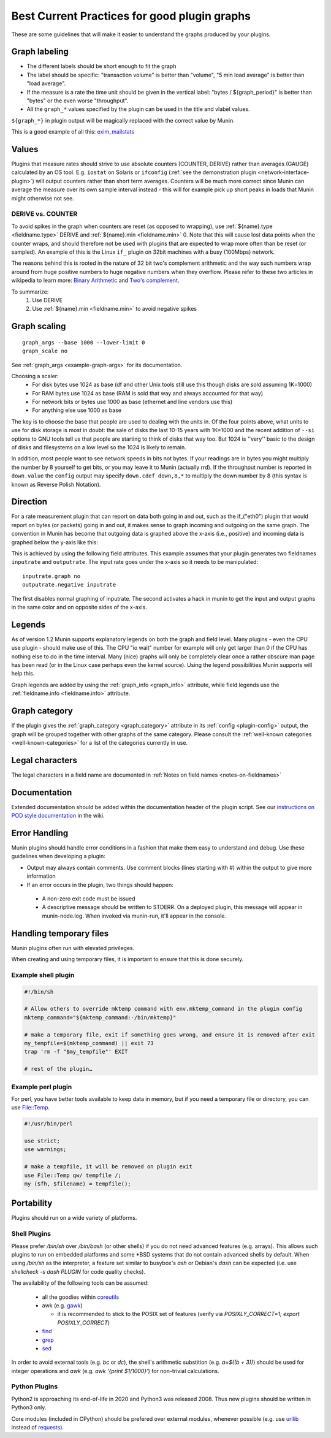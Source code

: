 .. _plugin-bcp:

==============================================
 Best Current Practices for good plugin graphs
==============================================

.. index::
   pair: contributing; plugin; best current practices

These are some guidelines that will make it easier to understand the graphs produced by your plugins.

Graph labeling
==============

* The different labels should be short enough to fit the graph
* The label should be specific: "transaction volume" is better than "volume", "5 min load average" is better than "load average".
* If the measure is a rate the time unit should be given in the vertical label: "bytes / ${graph_period}" is better than "bytes" or the even worse "throughput".
* All the ``graph_*`` values specified by the plugin can be used in the title and vlabel values.

``${graph_*}`` in plugin output will be magically replaced with the correct value by Munin.

This is a good example of all this: `exim_mailstats <http://munin.ping.uio.no/ping.uio.no/pike.ping.uio.no/exim_mailstats.html>`_

Values
======

Plugins that measure rates should strive to use absolute counters (COUNTER, DERIVE) rather than averages (GAUGE) calculated by an OS tool. E.g. ``iostat`` on Solaris or ``ifconfig`` (:ref:`see the demonstration plugin <network-interface-plugin>`) will output counters rather than short term averages. Counters will be much more correct since Munin can average the measure over its own sample interval instead
- this will for example pick up short peaks in loads that Munin might otherwise not see.

DERIVE vs. COUNTER
------------------

To avoid spikes in the graph when counters are reset (as opposed to wrapping), use :ref:`${name}.type <fieldname.type>` DERIVE and :ref:`${name}.min <fieldname.min>` 0. Note that this will cause lost data points when the counter wraps, and should therefore not be used with plugins that are expected to wrap more often than be reset (or sampled). An example of this is the Linux ``if_`` plugin on 32bit machines with a busy (100Mbps) network.

The reasons behind this is rooted in the nature of 32 bit two's complement arithmetic and the way such numbers wrap around from huge positive numbers to huge negative numbers when they overflow.  Please refer to these two articles in wikipedia to learn more: `Binary Arithmetic <http://en.wikipedia.org/wiki/Binary_arithmetic>`_ and `Two's complement <http://en.wikipedia.org/wiki/Two%27s_complement>`_.

To summarize:
 #. Use DERIVE
 #. Use :ref:`${name}.min <fieldname.min>` to avoid negative spikes

.. _plugin-bcp-graphscaling:

Graph scaling
=============

::

 graph_args --base 1000 --lower-limit 0
 graph_scale no

See :ref:`graph_args <example-graph-args>` for its documentation.

Choosing a scaler:
 * For disk bytes use 1024 as base (df and other Unix tools still use this though disks are sold assuming 1K=1000)
 * For RAM bytes use 1024 as base (RAM is sold that way and always accounted for that way)
 * For network bits or bytes use 1000 as base (ethernet and line vendors use this)
 * For anything else use 1000 as base

The key is to choose the base that people are used to dealing with the units in.  Of the four points above, what units to use for disk storage is most in doubt: the sale of disks the last 10-15 years with 1K=1000 and the recent addition of ``--si`` options to GNU tools tell us that people are starting to think of disks that way too. But 1024 is ''very'' basic to the design of disks and filesystems on a low level so the 1024 is likely to remain.

In addition, most people want to see network speeds in bits not bytes.  If your readings are in bytes you might multiply the number by 8 yourself to get bits, or you may leave it to Munin (actually rrd).  If the throughput number is reported in ``down.value`` the ``config`` output may specify ``down.cdef down,8,*`` to multiply the down number by 8 (this syntax is known as Reverse Polish Notation).

.. _plugin-bcp-direction:

Direction
=========

For a rate measurement plugin that can report on data both going in and out, such as the if_("eth0") plugin that would report on bytes (or packets) going in and out, it makes sense to graph incoming and outgoing on the same graph.  The convention in Munin has become that outgoing data is graphed above the x-axis (i.e., positive) and incoming data is graphed below the y-axis like this:

.. image:: graphs/if_eth0-week.png

This is achieved by using the following field attributes.  This example assumes that your plugin generates two fieldnames ``inputrate`` and ``outputrate``.  The input rate goes under the x-axis so it needs to be manipulated:

::

 inputrate.graph no
 outputrate.negative inputrate

The first disables normal graphing of inputrate.  The second activates a hack in munin to get the input and output graphs in the same color and on opposite sides of the x-axis.

Legends
=======

As of version 1.2 Munin supports explanatory legends on both the graph and field level.  Many plugins - even the CPU use plugin - should make use of this. The CPU "io wait" number for example will only get larger than 0 if the CPU has nothing else to do in the time interval.  Many (nice) graphs will only be completely clear once a rather obscure man page has been read (or in the Linux case perhaps even the kernel source).  Using the legend possibilities Munin supports will help this.

Graph legends are added by using the :ref:`graph_info <graph_info>` attribute, while field legends use the :ref:`fieldname.info <fieldname.info>` attribute.

Graph category
==============

If the plugin gives the :ref:`graph_category <graph_category>` attribute in its :ref:`config <plugin-config>` output, the graph will be grouped together with other graphs of the same category.  Please consult the :ref:`well-known categories <well-known-categories>` for a list of the categories currently in use.

Legal characters
================

The legal characters in a field name are documented in :ref:`Notes on field names <notes-on-fieldnames>`

.. _plugin-bcp-documentation:

Documentation
=============

Extended documentation should be added within the documentation header of the plugin script. See our `instructions on POD style documentation <http://munin-monitoring.org/wiki/munindoc>`_ in the wiki.


Error Handling
==============

Munin plugins should handle error conditions in a fashion that make them easy to understand and debug.  Use these
guidelines when developing a plugin:

* Output may always contain comments.  Use comment blocks (lines starting with `#`) within the output to give more information
* If an error occurs in the plugin, two things should happen:

 * A non-zero exit code must be issued
 * A descriptive message should be written to STDERR.  On a deployed plugin, this message will appear in munin-node.log.  When invoked via munin-run, it'll appear in the console.


Handling temporary files
========================

Munin plugins often run with elevated privileges.

When creating and using temporary files, it is important to ensure that this is done securely.

Example shell plugin
--------------------

.. code-block:: bash

  #!/bin/sh

  # Allow others to override mktemp command with env.mktemp_command in the plugin config
  mktemp_command="${mktemp_command:-/bin/mktemp}"

  # make a temporary file, exit if something goes wrong, and ensure it is removed after exit
  my_tempfile=$(mktemp_command) || exit 73
  trap 'rm -f "$my_tempfile"' EXIT

  # rest of the plugin…

Example perl plugin
-------------------

For perl, you have better tools available to keep data in memory, but if you need a temporary file
or directory, you can use `File::Temp <https://metacpan.org/pod/File::Temp>`_.

.. code-block:: perl

  #!/usr/bin/perl

  use strict;
  use warnings;

  # make a tempfile, it will be removed on plugin exit
  use File::Temp qw/ tempfile /;
  my ($fh, $filename) = tempfile();


Portability
===========

Plugins should run on a wide variety of platforms.

Shell Plugins
-------------

Please prefer `/bin/sh` over `/bin/bash` (or other shells) if you do not need advanced features (e.g. arrays).
This allows such plugins to run on embedded platforms and some \*BSD systems that do not contain advanced shells by default.
When using `/bin/sh` as the interpreter, a feature set similar to busybox's `ash` or Debian's `dash` can be expected (i.e. use `shellcheck -s dash PLUGIN` for code quality checks).

The availability of the following tools can be assumed:

  * all the goodies within `coreutils <https://www.gnu.org/software/coreutils>`_
  * awk (e.g. `gawk <https://www.gnu.org/software/gawk>`_)

    * it is recommended to stick to the POSIX set of features (verify via `POSIXLY_CORRECT=1; export POSIXLY_CORRECT`)

  * `find <https://www.gnu.org/software/findutils>`_
  * `grep <https://www.gnu.org/software/grep>`_
  * `sed <https://www.gnu.org/software/sed>`_

In order to avoid external tools (e.g. `bc` or `dc`), the shell's arithmetic substition (e.g. `a=$((b + 3))`) should be used for integer operations and `awk` (e.g. `awk '{print $1/1000}'`) for non-trivial calculations.

Python Plugins
--------------

Python2 is approaching its end-of-life in 2020 and Python3 was released 2008. Thus new plugins should be written in Python3 only.

Core modules (included in CPython) should be prefered over external modules, whenever possible (e.g. use `urllib <https://docs.python.org/3/library/urllib>`_ instead of `requests <http://python-requests.org>`_).
